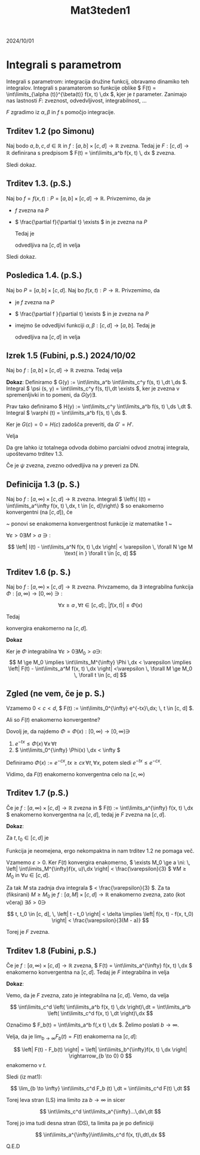 #+title: Mat3teden1
#+startup: nolatexpreview
#+startup: entitiespretty nil
#+startup: show2levels
#+latex_header: \usepackage{amsmath} \usepackage{unicode-math}

2024/10/01
* Integrali s parametrom 

Integrali s parametrom: integracija družine funkcij, obravamo dinamiko teh integralov. Integrali s paramaterom so funkcije oblike \( F(t) = \int\limits_{\alpha (t)}^{\beta(t)} f(x, t) \,dx \), kjer je \( t \) parameter. Zanimajo nas lastnosti \( F \): zveznost, odvedvljivost, integrabilnost, ...

\( F \) zgradimo iz \( \alpha, \beta \text{ in } f \) s pomočjo integracije.
** Trditev 1.2 (po Simonu)

Naj bodo \( a, b, c, d \in \mathbb{R} \) in \( f:[a, b] \times [c, d] \to \mathbb{R} \) zvezna. Tedaj je \( F:[c, d] \to \mathbb{R} \) definirana s predpisom \( F(t) = \int\limits_a^b f(x, t) \, dx \) zvezna.

Sledi dokaz.
** Trditev 1.3. (p.S.)

Naj bo
\( f=f(x, t): P = [a, b] \times [c, d] \to \mathbb{R} \). Privzemimo, da je
- \( f \) zvezna na \( P \)
- \( \frac{\partial f}{\partial t} \exists \) in je zvezna na \( P \)

  Tedaj je

  \begin{equation}
  \label{eq:1}
  F(t) := \int\limits_a^b f(x, t) \,dx
  \end{equation}

  odvedljiva na \( [c, d] \) in velja

  \begin{equation}
  \label{eq:2}
  F'(t) = \int\limits_a^b \frac{\partial f }{\partial t} (x, t) \,dx
  \end{equation}

Sledi dokaz.
** Posledica 1.4. (p.S.)

Naj bo \( P = [a, b] \times [c, d] \). Naj bo \( f(x, t): P \to \mathbb{R}\). Privzemimo, da

- je \( f\) zvezna na \( P \)
- \( \frac{\partial f }{\partial t} \exists \) in je zvezna na \( P \)
- imejmo še odvedljivi funkciji \( \alpha, \beta: [c, d] \to [a, b] \). Tedaj je

  \begin{equation}
  \label{eq:3}
  F(t) = \int\limits_{\alpha(t)}^{\beta(t)}f(x, t)\,dx
  \end{equation}

  odvedljiva na \( [c, d] \) in velja

  \begin{equation}
  \label{eq:4}
  F'(t) = \int\limits_{\alpha(t)}^{\beta(t)} \frac{\partial f}{\partial t} (x, t) \,dx +f(\beta(t), t) \cdot \beta'(t) - f(\alpha(t), t) \cdot \alpha'(t)
  \end{equation}
** Izrek 1.5 (Fubini, p.S.) 2024/10/02

Naj bo \(  f:[a, b] \times [c, d] \to \mathbb{R} \) zvezna. Tedaj velja

\begin{equation}
\label{eq:5}
\int\limits_a^b \left( \int\limits_c^d f(x, t) \,dt \right)\,dx = \int\limits_c^d \left( \int\limits_a^b f(x, t) \,dx \right)\,dt
\end{equation}

**Dokaz**:
Definiramo \(  G(y) := \int\limits_a^b \int\limits_c^y f(s, t) \,dt \,ds \). Integral \(  \psi (s, y) = \int\limits_c^y f(s, t)\,dt \exists \), ker je zvezna v spremenljivki in to pomeni, da \(  G(y) \exists \).

Prav tako definiramo \(  H(y) := \int\limits_c^y \int\limits_a^b f(s, t) \,ds \,dt \). Integral \(  \varphi (t) = \int\limits_a^b f(s, t) \,ds \).

Ker je \(  G(c) = 0 = H(c) \) zadošča preveriti, da \(  G' = H' \).

Velja

\begin{align*}
  H'(y) &= \frac{\mathrm{d}}{\mathrm{dy}} \int\limits_c^y \varphi (t)\,dt \\
&= \varphi(y) = \int\limits_a^b f(s, y) \,ds \\
G'(y) &= \frac{\mathrm{d}}{\mathrm{dy}} \int\limits_a^b \psi (s, y) \,ds \\
&= \int\limits_a^b \frac{\partial }{\partial y} \psi (s, y) \,ds
\end{align*}

Da gre lahko iz totalnega odvoda dobimo parcialni odvod znotraj integrala, upoštevamo trditev 1.3.

Če je \(  \psi \) zvezna, zvezno odvedljiva na \(  y \) preveri za DN.
** Definicija 1.3 (p. S.)

Naj bo \(  f: [a, \infty) \times [c, d] \to \mathbb{R} \) zvezna. Integrali \(  \left\{ I(t) = \int\limits_a^\infty f(x, t) \,dx, t \in [c, d]\right\} \) so enakomerno konvergentni (na \(  [c, d] \)), če

~ ponovi se enakomerna konvergentnost funkcije iz matematike 1 ~

\(  \forall \varepsilon > 0 \exists M > a \ni:  \)

\[ \left| I(t) - \int\limits_a^N f(x, t) \,dx \right| < \varepsilon \, \forall N \ge M \text{ in } \forall t \in [c, d]
\]
** Trditev 1.6 (p. S.)

Naj bo \(  f:[a, \infty) \times [c, d] \to \mathbb{R} \) zvezna. Privzamemo, da \(  \exists \) integrabilna funkcija \(  \Phi: [a, \infty) \to [0, \infty) \ni: \)

\[ \forall x \ge a \, , \forall t \in [c, d]: ,\ \left| f(x, t) \right| \le \Phi(x)
\]

Tedaj

\begin{equation}
\label{eq:6}
F(t) = \int\limits_a^{\infty} f(x, t) \,dx
\end{equation}

konvergira enakomerno na \(  [c, d] \).

**Dokaz**

\begin{align*}
  \left| F(t) - \int\limits_a^M f(x, t) \,dx \right| &= \left| \int\limits_M^{\infty} f(x, t) \,dx \right| \\
& \le \int\limits_M^{\infty}\left| f(x, t) \right| \,dx \le \int\limits_M^{\infty} \Phi(x)\,dx && \forall t
\end{align*}

Ker je \(  \Phi \) integrabilna \(  \forall \varepsilon > 0 \exists M_0 > a \ni \):
\[ M \ge M_0  \implies \int\limits_M^{\infty} \Phi \,dx < \varepsilon \implies \left| F(t) - \int\limits_a^M f(x, t) \,dx \right| <\varepsilon \, \forall M \ge M_0 \, \forall t \in [c, d]
\]
** Zgled (ne vem, če je p. S.)

Vzamemo  \(  0 < c < d \), \(  F(t) := \int\limits_0^{\infty} e^{-tx}\,dx; \, t \in [c, d] \).

Ali so \(  F(t) \) enakomerno konvergentne?

Dovolj je, da najdemo \(  \Phi = \Phi(x) : [0, \infty) \to [0, \infty) \ni \)
1) \(  e^{-tx} \le \Phi(x) \, \forall x \, \forall t \)
2) \(  \int\limits_0^{\infty} \Phi(x) \,dx < \infty \)

Definiramo \(  \Phi(x) := e^{-cx}, \, tx \ge cx \, \forall t, \, \forall x \), potem sledi \(  e^{-tx} \le e^{-cx} \).

\begin{align*}
  \int\limits_0^{\infty} \Phi(x) \,dx &= \frac{e^{-cx}}{-c} \left. \right|_{x=0}^{x = \infty} \\
&= \frac{1}{c} < \infty
\end{align*}

Vidimo, da \(  F(t) \) enakomerno konvergentna celo na \(  [c,\infty) \)
** Trditev 1.7 (p.S.)
Če je \(  f:[a,\infty) \times [c, d] \to \mathbb{R} \) zvezna in \(  F(t) := \int\limits_a^{\infty} f(x, t) \,dx \) enakomerno konvergentna na \(  [c, d] \), tedaj je \(  F \) zvezna na \(  [c, d] \).

**Dokaz**:

Za \(  t, t_0 \in [c, d] \) je

\begin{align*}
  \left| F(t) - F(t_0) \right| &= \left| \int\limits_a^{\infty} \left[ f(x, t) - f(x, t_0) \right] \,dx \right| \\
&= \left| \int\limits_a^M \left[ f(x, t) - f(x, t_0) \right]\,dx + \int\limits_M^{\infty} f(x, t)\,dx - \int\limits_M^{\infty} f(x, t_0) \,dx \right| \\
& \le \int\limits_a^M \left| f(x, t) - f(x, t_0) \right|\,dx + \left| \int\limits_M^{\infty}f(x, t)\,dx \right| + \left| \int\limits_M^{\infty} f(x, t_{0)}\,dx \right|
\end{align*}

Funkcija je neomejena, ergo nekompaktna in nam trditev 1.2 ne pomaga več.

Vzamemo \(  \varepsilon > 0 \). Ker \(  F(t) \) konvergira enakomerno, \(  \exists M_0 \ge a \ni: \, \left| \int\limits_M^{\infty}f(x, u)\,dx \right| < \frac{\varepsilon}{3} \) \(  \forall M \ge M_0 \text{ in } \forall u \in [c, d] \).

Za tak \(  M \) sta zadnja dva integrala \(  < \frac{\varepsilon}{3} \). Za ta (fiksirani) \(  M \ge M_0 \) je \(  f:[a, M] \times [c, d] \to \mathbb{R} \) enakomerno zvezna, zato (kot včeraj) \(  \exists \delta > 0 \ni \)

\[ t, t_0 \in [c, d], \, \left| t - t_0 \right| < \delta \implies \left| f(x, t) - f(x, t_0) \right| < \frac{\varepsilon}{3(M - a)}
\]

Torej je \(  F \) zvezna.
** Trditev 1.8 (Fubini, p.S.)

Če je \(  f:[a, \infty) \times [c, d] \to \mathbb{R} \) zvezna, \(  F(t) = \int\limits_a^{\infty} f(x, t) \,dx \) enakomerno konvergentna na \(  [c, d] \). Tedaj je \(  F \) integrabilna in velja

\begin{equation}
\label{eq:7}
\int\limits_c^d \left( \int\limits_a^{\infty} f(x, t) \,dx \right)\,dt = \int\limits_a^{\infty} \left( \int\limits_c^d f(x, t) \,dt \right)\,dx
\end{equation}

**Dokaz**:

Vemo, da je \(  F \) zvezna, zato je integrabilna na \(  [c, d] \). Vemo, da velja

\[ \int\limits_c^d \left( \int\limits_a^b f(x, t) \,dx \right)\,dt = \int\limits_a^b \left( \int\limits_c^d f(x, t) \,dt \right)\,dx
\]

Označimo \(  F_b(t) = \int\limits_a^b f(,x t) \,dx \). Želimo poslati \(  b \rightarrow \infty \).

Velja, da je \(  \lim_{b \to \infty} F_b(t) = F(t)  \) enakomerna na \(  [c, d] \):

\[ \left| F(t) - F_b(t) \right| = \left| \int\limits_b^{\infty}f(x, t) \,dx \right| \rightarrow_{b \to 0} 0
\]
enakomerno v \(  t \).

Sledi (iz mat1):

\[ \lim_{b \to \infty} \int\limits_c^d F_b (t) \,dt = \int\limits_c^d F(t) \,dt
\]

Torej leva stran (LS) ima limito za \(  b \rightarrow \infty \) in sicer

\[ \int\limits_c^d \int\limits_a^{\infty}...\,dx\,dt
\]

Torej jo ima tudi desna stran (DS), ta limita pa je po definiciji

\[ \int\limits_a^{\infty}\int\limits_c^d f(x, t)\,dt\,dx
\]

Q.E.D
